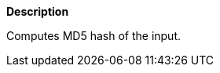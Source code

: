 // This is generated by ESQL's AbstractFunctionTestCase. Do no edit it. See ../README.md for how to regenerate it.

*Description*

Computes MD5 hash of the input.
